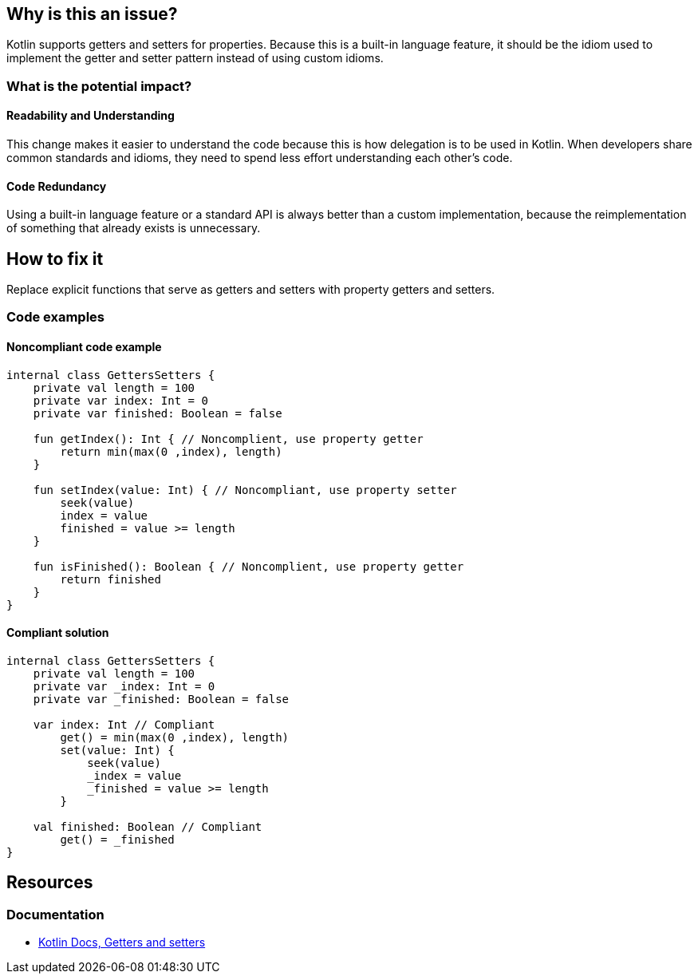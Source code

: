 == Why is this an issue?

Kotlin supports getters and setters for properties.
Because this is a built-in language feature, it should be the idiom used
to implement the getter and setter pattern instead of using custom idioms.

=== What is the potential impact?

==== Readability and Understanding

This change makes it easier to understand the code
because this is how delegation is to be used in Kotlin.
When developers share common standards and idioms, they need to spend less effort understanding each other's code.

==== Code Redundancy

Using a built-in language feature or a standard API is always better than a custom implementation,
because the reimplementation of something that already exists is unnecessary.

== How to fix it

Replace explicit functions that serve as getters and setters with property getters and setters.

=== Code examples

==== Noncompliant code example

[source,kotlin,diff-id=1,diff-type=noncompliant]
----
internal class GettersSetters {
    private val length = 100
    private var index: Int = 0
    private var finished: Boolean = false

    fun getIndex(): Int { // Noncomplient, use property getter
        return min(max(0 ,index), length)
    }

    fun setIndex(value: Int) { // Noncompliant, use property setter
        seek(value)
        index = value
        finished = value >= length
    }

    fun isFinished(): Boolean { // Noncomplient, use property getter
        return finished
    }
}
----

==== Compliant solution

[source,kotlin,diff-id=1,diff-type=compliant]
----
internal class GettersSetters {
    private val length = 100
    private var _index: Int = 0
    private var _finished: Boolean = false

    var index: Int // Compliant
        get() = min(max(0 ,index), length)
        set(value: Int) {
            seek(value)
            _index = value
            _finished = value >= length
        }

    val finished: Boolean // Compliant
        get() = _finished
}
----

== Resources

=== Documentation

* https://kotlinlang.org/docs/properties.html#getters-and-setters[Kotlin Docs, Getters and setters]
